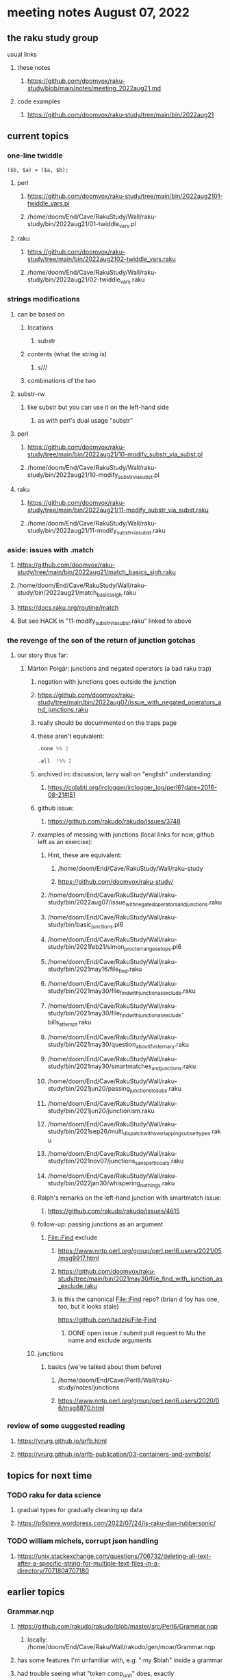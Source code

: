 * meeting notes August 07, 2022
** the raku study group
**** usual links
***** these notes
****** https://github.com/doomvox/raku-study/blob/main/notes/meeting_2022aug21.md
***** code examples
****** https://github.com/doomvox/raku-study/tree/main/bin/2022aug21

** current topics
*** one-line twiddle
#+BEGIN_SRC cperl
($b, $a) = ($a, $b);
#+END_SRC 
**** perl
***** https://github.com/doomvox/raku-study/tree/main/bin/2022aug2101-twiddle_vars.pl
***** /home/doom/End/Cave/RakuStudy/Wall/raku-study/bin/2022aug21/01-twiddle_vars.pl
**** raku
***** https://github.com/doomvox/raku-study/tree/main/bin/2022aug2102-twiddle_vars.raku
***** /home/doom/End/Cave/RakuStudy/Wall/raku-study/bin/2022aug21/02-twiddle_vars.raku

*** strings modifications 
**** can be based on 
***** locations
****** substr
***** contents (what the string is)
****** s///
***** combinations of the two 

**** substr-rw
***** like substr but you can use it on the left-hand side 
****** as with perl's dual usage "substr"

**** perl
***** https://github.com/doomvox/raku-study/tree/main/bin/2022aug21/10-modify_substr_via_subst.pl
***** /home/doom/End/Cave/RakuStudy/Wall/raku-study/bin/2022aug21/10-modify_substr_via_subst.pl
**** raku
***** https://github.com/doomvox/raku-study/tree/main/bin/2022aug21/11-modify_substr_via_subst.raku
***** /home/doom/End/Cave/RakuStudy/Wall/raku-study/bin/2022aug21/11-modify_substr_via_subst.raku

*** aside: issues with .match
***** https://github.com/doomvox/raku-study/tree/main/bin/2022aug21/match_basics_sigh.raku
***** /home/doom/End/Cave/RakuStudy/Wall/raku-study/bin/2022aug21/match_basics_sigh.raku
***** https://docs.raku.org/routine/match
***** But see HACK in "11-modify_substr_via_subst.raku" linked to above


*** the revenge of the son of the return of junction gotchas
**** our story thus far:

***** Márton Polgár: junctions and negated operators (a bad raku trap)
****** negation with junctions goes outside the junction
****** https://github.com/doomvox/raku-study/tree/main/bin/2022aug07/issue_with_negated_operators_and_junctions.raku
****** really should be docummented on the traps page
****** these aren't equivalent:
#+BEGIN_SRC raku
.none %% 2 
#+END_SRC

#+BEGIN_SRC raku
.all  !%% 2 
#+END_SRC
****** archived irc discussion, larry wall on "english" understanding:
******* https://colabti.org/irclogger/irclogger_log/perl6?date=2016-08-21#l51
****** github issue:
******* https://github.com/rakudo/rakudo/issues/3748

****** examples of messing with junctions (local links for now, github left as an exercise):
******* Hint, these are equivalent: 
******** /home/doom/End/Cave/RakuStudy/Wall/raku-study
******** https://github.com/doomvox/raku-study/

******* /home/doom/End/Cave/RakuStudy/Wall/raku-study/bin/2022aug07/issue_with_negated_operators_and_junctions.raku

******* /home/doom/End/Cave/RakuStudy/Wall/raku-study/bin/basic_junctions.pl6

******* /home/doom/End/Cave/RakuStudy/Wall/raku-study/bin/2021feb21/simon_proctor_range_setops.pl6

******* /home/doom/End/Cave/RakuStudy/Wall/raku-study/bin/2021may16/file_find.raku
******* /home/doom/End/Cave/RakuStudy/Wall/raku-study/bin/2021may30/file_find_with_junction_as_exclude.raku
******* /home/doom/End/Cave/RakuStudy/Wall/raku-study/bin/2021may30/file_find_with_junction_as_exclude-bills_attempt.raku
******* /home/doom/End/Cave/RakuStudy/Wall/raku-study/bin/2021may30/question_about_if_vs_ternary.raku

******* /home/doom/End/Cave/RakuStudy/Wall/raku-study/bin/2021may30/smartmatches_and_junctions.raku

******* /home/doom/End/Cave/RakuStudy/Wall/raku-study/bin/2021jun20/passing_junctions_to_subs.raku

******* /home/doom/End/Cave/RakuStudy/Wall/raku-study/bin/2021jun20/junctionism.raku

******* /home/doom/End/Cave/RakuStudy/Wall/raku-study/bin/2021sep26/multi_dispatch_with_overlapping_subset_types.raku

******* /home/doom/End/Cave/RakuStudy/Wall/raku-study/bin/2021nov07/junctions_sans_petticoats.raku

******* /home/doom/End/Cave/RakuStudy/Wall/raku-study/bin/2022jan30/whispering_nothings.raku

****** Ralph's remarks on the left-hand junction with smartmatch issue:
******* https://github.com/rakudo/rakudo/issues/4615

****** follow-up: passing junctions as an argument
******* File::Find exclude
******** https://www.nntp.perl.org/group/perl.perl6.users/2021/05/msg9917.html

******** https://github.com/doomvox/raku-study/tree/main/bin/2021may30/file_find_with_junction_as_exclude.raku
******** is this the canonical File::Find repo?  (brian d foy has one, too, but it looks stale)
https://github.com/tadzik/File-Find
********* DONE open issue / submit pull request to Mu the name and exclude arguments



****** junctions
******* basics (we've talked about them before)
******** /home/doom/End/Cave/Perl6/Wall/raku-study/notes/junctions
******** https://www.nntp.perl.org/group/perl.perl6.users/2020/06/msg8870.html

*** review of some suggested reading
**** https://vrurg.github.io/arfb.html
**** https://vrurg.github.io/arfb-publication/03-containers-and-symbols/

** topics for next time
*** TODO raku for data science  
**** gradual types for gradually cleaning up data
**** https://p6steve.wordpress.com/2022/07/24/is-raku-dan-rubbersonic/

*** TODO william michels, corrupt json handling
**** https://unix.stackexchange.com/questions/706732/deleting-all-text-after-a-specific-string-for-multiple-text-files-in-a-directory/707180#707180


** earlier topics

*** Grammar.nqp
**** https://github.com/rakudo/rakudo/blob/master/src/Perl6/Grammar.nqp
***** locally: /home/doom/End/Cave/Raku/Wall/rakudo/gen/moar/Grammar.nqp
**** has some features I'm unfamiliar with, e.g. ":my $blah" inside a grammar
**** had trouble seeing what "token comp_unit" does, exactly

*** regex feature: control what's captured with <( ... )>
***** <( isn't really equivalent to \K in a substitution
***** can do it with zero-width after/before matches
***** or by having multiple ordered captures, etc.

***** william michels turned up this on the subject:
https://stackoverflow.com/questions/63426361/raku-effect-of-capture-markers-is-lost-higher-up

** announcements 
*** August 13th & 14th: online raku conference
**** https://conf.raku.org/
**** https://conf.raku.org/2022/schedule
**** Red, an ORM for Raku
***** https://conf.raku.org/talk/181

*** August 21st: the next raku study group meeting
**** If I can't make it (I'll try), feel free to show up and do what you like with the meeting.

